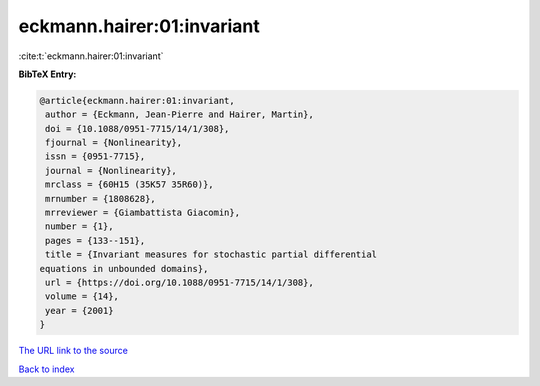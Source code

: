 eckmann.hairer:01:invariant
===========================

:cite:t:`eckmann.hairer:01:invariant`

**BibTeX Entry:**

.. code-block:: bibtex

   @article{eckmann.hairer:01:invariant,
    author = {Eckmann, Jean-Pierre and Hairer, Martin},
    doi = {10.1088/0951-7715/14/1/308},
    fjournal = {Nonlinearity},
    issn = {0951-7715},
    journal = {Nonlinearity},
    mrclass = {60H15 (35K57 35R60)},
    mrnumber = {1808628},
    mrreviewer = {Giambattista Giacomin},
    number = {1},
    pages = {133--151},
    title = {Invariant measures for stochastic partial differential
   equations in unbounded domains},
    url = {https://doi.org/10.1088/0951-7715/14/1/308},
    volume = {14},
    year = {2001}
   }
`The URL link to the source <ttps://doi.org/10.1088/0951-7715/14/1/308}>`_


`Back to index <../By-Cite-Keys.html>`_
